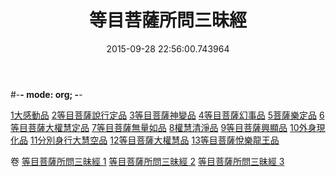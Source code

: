 #-*- mode: org; -*-
#+DATE: 2015-09-28 22:56:00.743964
#+TITLE: 等目菩薩所問三昧經
#+PROPERTY: CBETA_ID T10n0288
#+PROPERTY: ID KR6e0036
#+PROPERTY: SOURCE Taisho Tripitaka Vol. 10, No. 288
#+PROPERTY: VOL 10
#+PROPERTY: BASEEDITION T
#+PROPERTY: WITNESS TKD
#+PROPERTY: LASTPB <pb:KR6e0036_T_000-0574c>¶¶¶¶¶¶¶¶¶¶¶¶¶¶¶¶¶¶

[[mandoku:KR6e0036_001.txt::001-0574c24][1大感動品]]
[[mandoku:KR6e0036_001.txt::0576b29][2等目菩薩說行定品]]
[[mandoku:KR6e0036_001.txt::0577c23][3等目菩薩神變品]]
[[mandoku:KR6e0036_001.txt::0578a25][4等目菩薩幻事品]]
[[mandoku:KR6e0036_001.txt::0578c25][5菩薩樂定品]]
[[mandoku:KR6e0036_001.txt::0579a23][6等目菩薩大權慧定品]]
[[mandoku:KR6e0036_001.txt::0579b28][7等目菩薩無量如品]]
[[mandoku:KR6e0036_002.txt::002-0580a8][8權慧清淨品]]
[[mandoku:KR6e0036_002.txt::0581a14][9等目菩薩興顯品]]
[[mandoku:KR6e0036_002.txt::0582c25][10外身現化品]]
[[mandoku:KR6e0036_003.txt::003-0585a9][11分別身行大慧空品]]
[[mandoku:KR6e0036_003.txt::0588b1][12等目菩薩大權慧品]]
[[mandoku:KR6e0036_003.txt::0590b17][13等目菩薩悅樂龍王品]]

卷
[[mandoku:KR6e0036_001.txt][等目菩薩所問三昧經 1]]
[[mandoku:KR6e0036_002.txt][等目菩薩所問三昧經 2]]
[[mandoku:KR6e0036_003.txt][等目菩薩所問三昧經 3]]
